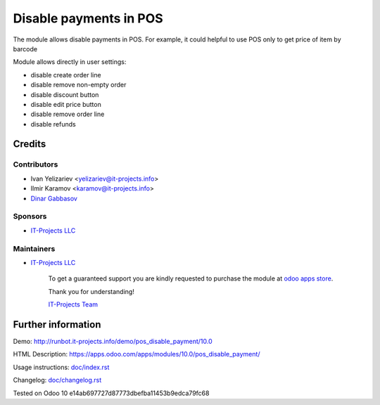 =======================
Disable payments in POS
=======================

The module allows disable payments in POS. For example, it could helpful to use POS only to get price of item by barcode

Module allows directly in user settings:

* disable create order line
* disable remove non-empty order
* disable discount button
* disable edit price button
* disable remove order line
* disable refunds

Credits
=======

Contributors
------------
* Ivan Yelizariev <yelizariev@it-projects.info>
* Ilmir Karamov <karamov@it-projects.info>
* `Dinar Gabbasov <https://it-projects.info/team/GabbasovDinar>`__

Sponsors
--------
* `IT-Projects LLC <https://it-projects.info>`__

Maintainers
-----------
* `IT-Projects LLC <https://it-projects.info>`__

      To get a guaranteed support you are kindly requested to purchase the module at `odoo apps store <https://apps.odoo.com/apps/modules/10.0/pos_disable_payment/>`__.

      Thank you for understanding!

      `IT-Projects Team <https://www.it-projects.info/team>`__
  
Further information
===================

Demo: http://runbot.it-projects.info/demo/pos_disable_payment/10.0

HTML Description: https://apps.odoo.com/apps/modules/10.0/pos_disable_payment/

Usage instructions: `<doc/index.rst>`_

Changelog: `<doc/changelog.rst>`_
  
Tested on Odoo 10 e14ab697727d87773dbefba11453b9edca79fc68
